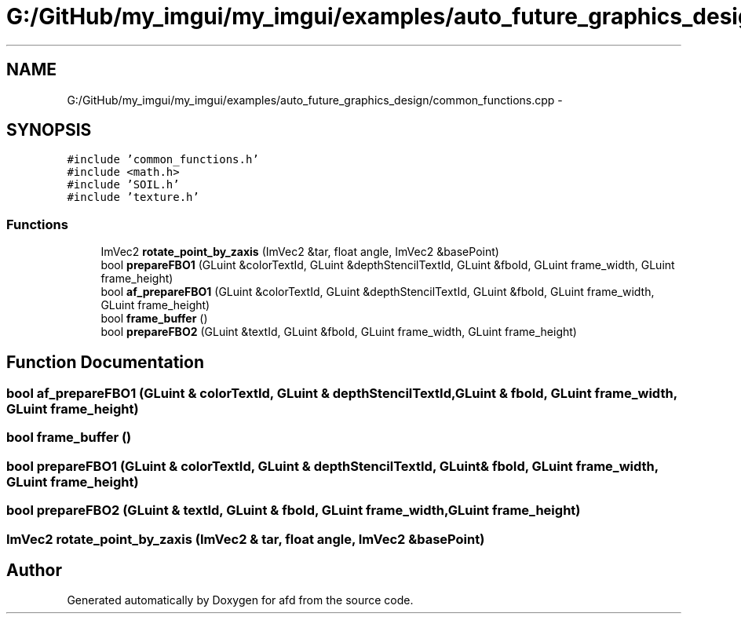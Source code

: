 .TH "G:/GitHub/my_imgui/my_imgui/examples/auto_future_graphics_design/common_functions.cpp" 3 "Thu Jun 14 2018" "afd" \" -*- nroff -*-
.ad l
.nh
.SH NAME
G:/GitHub/my_imgui/my_imgui/examples/auto_future_graphics_design/common_functions.cpp \- 
.SH SYNOPSIS
.br
.PP
\fC#include 'common_functions\&.h'\fP
.br
\fC#include <math\&.h>\fP
.br
\fC#include 'SOIL\&.h'\fP
.br
\fC#include 'texture\&.h'\fP
.br

.SS "Functions"

.in +1c
.ti -1c
.RI "ImVec2 \fBrotate_point_by_zaxis\fP (ImVec2 &tar, float angle, ImVec2 &basePoint)"
.br
.ti -1c
.RI "bool \fBprepareFBO1\fP (GLuint &colorTextId, GLuint &depthStencilTextId, GLuint &fboId, GLuint frame_width, GLuint frame_height)"
.br
.ti -1c
.RI "bool \fBaf_prepareFBO1\fP (GLuint &colorTextId, GLuint &depthStencilTextId, GLuint &fboId, GLuint frame_width, GLuint frame_height)"
.br
.ti -1c
.RI "bool \fBframe_buffer\fP ()"
.br
.ti -1c
.RI "bool \fBprepareFBO2\fP (GLuint &textId, GLuint &fboId, GLuint frame_width, GLuint frame_height)"
.br
.in -1c
.SH "Function Documentation"
.PP 
.SS "bool af_prepareFBO1 (GLuint & colorTextId, GLuint & depthStencilTextId, GLuint & fboId, GLuint frame_width, GLuint frame_height)"

.SS "bool frame_buffer ()"

.SS "bool prepareFBO1 (GLuint & colorTextId, GLuint & depthStencilTextId, GLuint & fboId, GLuint frame_width, GLuint frame_height)"

.SS "bool prepareFBO2 (GLuint & textId, GLuint & fboId, GLuint frame_width, GLuint frame_height)"

.SS "ImVec2 rotate_point_by_zaxis (ImVec2 & tar, float angle, ImVec2 & basePoint)"

.SH "Author"
.PP 
Generated automatically by Doxygen for afd from the source code\&.
